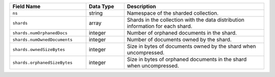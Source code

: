 .. list-table::
   :header-rows: 1
   :widths: 30 15 55

   * - Field Name
     - Data Type
     - Description

   * - ``ns``
     - string
     - Namespace of the sharded collection.

   * - ``shards``
     - array
     - Shards in the collection with the data distribution
       information for each shard.

   * - ``shards.numOrphanedDocs``
     - integer
     - Number of orphaned documents in the shard.

   * - ``shards.numOwnedDocuments``
     - integer
     - Number of documents owned by the shard.

   * - ``shards.ownedSizeBytes``
     - integer
     - Size in bytes of documents owned by the shard when
       uncompressed.

   * - ``shards.orphanedSizeBytes``
     - integer
     - Size in bytes of orphaned documents in the shard when
       uncompressed.

